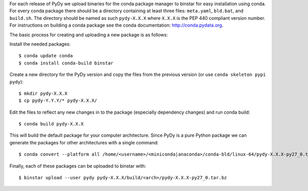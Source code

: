 For each release of PyDy we upload binaries for the conda package manager to
binstar for easy installation using conda. For every conda package there should
be a directory containing at least three files: ``meta.yaml``, ``bld.bat``, and
``build.sh``. The directory should be named as such ``pydy-X.X.X`` where
``X.X.X`` is the PEP 440 compliant version number. For instructions on
building a conda package see the conda documentation: http://conda.pydata.org.

The basic process for creating and uploading a new package is as follows:

Install the needed packages::

   $ conda update conda
   $ conda install conda-build binstar

Create a new directory for the PyDy version and copy the files from the
previous version (or use ``conda skeleton pypi pydy``)::

   $ mkdir pydy-X.X.X
   $ cp pydy-Y.Y.Y/* pydy-X.X.X/

Edit the files to reflect any new changes in to the package (especially
dependency changes) and run conda build::

   $ conda build pydy-X.X.X

This will build the default package for your computer architecture. Since PyDy
is a pure Python package we can generate the packages for other architectures
with a single command::

   $ conda convert --platform all /home/<username>/<miniconda|anaconda>/conda-bld/linux-64/pydy-X.X.X-py27_0.tar.bz -o pydy-X.X.X/build

Finally, each of these packages can be uploaded to binstar with::

   $ binstar upload --user pydy pydy-X.X.X/build/<arch>/pydy-X.X.X-py27_0.tar.bz
